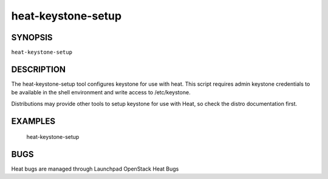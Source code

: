 
heat-keystone-setup
*******************


SYNOPSIS
========

``heat-keystone-setup``


DESCRIPTION
===========

The heat-keystone-setup tool configures keystone for use with heat.
This script requires admin keystone credentials to be available in the
shell environment and write access to /etc/keystone.

Distributions may provide other tools to setup keystone for use with
Heat, so check the distro documentation first.


EXAMPLES
========

..

   heat-keystone-setup


BUGS
====

Heat bugs are managed through Launchpad OpenStack Heat Bugs
